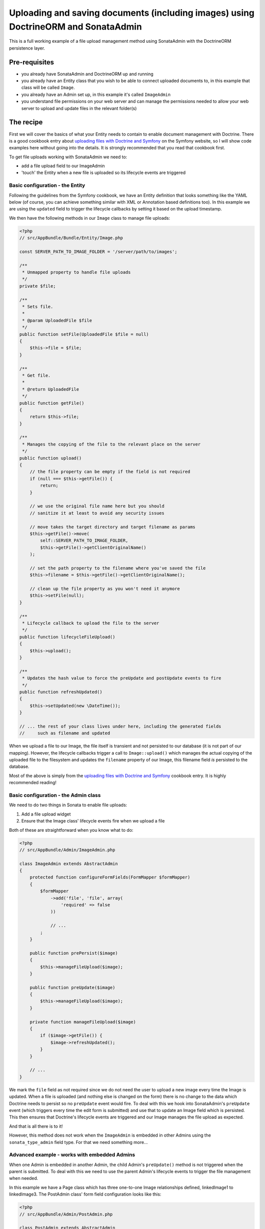 Uploading and saving documents (including images) using DoctrineORM and SonataAdmin
===================================================================================

This is a full working example of a file upload management method using
SonataAdmin with the DoctrineORM persistence layer.

Pre-requisites
--------------

- you already have SonataAdmin and DoctrineORM up and running
- you already have an Entity class that you wish to be able to connect uploaded
  documents to, in this example that class will be called ``Image``.
- you already have an Admin set up, in this example it's called ``ImageAdmin``
- you understand file permissions on your web server and can manage the permissions
  needed to allow your web server to upload and update files in the relevant
  folder(s)

The recipe
----------

First we will cover the basics of what your Entity needs to contain to enable document
management with Doctrine. There is a good cookbook entry about
`uploading files with Doctrine and Symfony`_ on the Symfony website, so I will show
code examples here without going into the details. It is strongly recommended that
you read that cookbook first.

To get file uploads working with SonataAdmin we need to:

- add a file upload field to our ImageAdmin
- 'touch' the Entity when a new file is uploaded so its lifecycle events are triggered

Basic configuration - the Entity
^^^^^^^^^^^^^^^^^^^^^^^^^^^^^^^^

Following the guidelines from the Symfony cookbook, we have an Entity definition
that looks something like the YAML below (of course, you can achieve something
similar with XML or Annotation based definitions too). In this example we are using
the ``updated`` field to trigger the lifecycle callbacks by setting it based on the
upload timestamp.

.. configuration-block::

    .. code-block:: yaml

        # src/AppBundle/Resources/config/Doctrine/Image.orm.yml

        AppBundleBundle\Entity\Image:
            type: entity
            repositoryClass: AppBundle\Entity\Repositories\ImageRepository
            table: images
            id:
                id:
                    type:         integer
                    generator:    { strategy: AUTO }
            fields:
            filename:
                type:         string
                length:       100

            # changed when files are uploaded, to force preUpdate and postUpdate to fire
            updated:
                type:         datetime
                nullable:     true

            # ... other fields ...
            lifecycleCallbacks:
                prePersist:   [ lifecycleFileUpload ]
                preUpdate:    [ lifecycleFileUpload ]

We then have the following methods in our ``Image`` class to manage file uploads:

.. code-block:: php

    <?php
    // src/AppBundle/Bundle/Entity/Image.php

    const SERVER_PATH_TO_IMAGE_FOLDER = '/server/path/to/images';

    /**
     * Unmapped property to handle file uploads
     */
    private $file;

    /**
     * Sets file.
     *
     * @param UploadedFile $file
     */
    public function setFile(UploadedFile $file = null)
    {
        $this->file = $file;
    }

    /**
     * Get file.
     *
     * @return UploadedFile
     */
    public function getFile()
    {
        return $this->file;
    }

    /**
     * Manages the copying of the file to the relevant place on the server
     */
    public function upload()
    {
        // the file property can be empty if the field is not required
        if (null === $this->getFile()) {
            return;
        }

        // we use the original file name here but you should
        // sanitize it at least to avoid any security issues

        // move takes the target directory and target filename as params
        $this->getFile()->move(
            self::SERVER_PATH_TO_IMAGE_FOLDER,
            $this->getFile()->getClientOriginalName()
        );

        // set the path property to the filename where you've saved the file
        $this->filename = $this->getFile()->getClientOriginalName();

        // clean up the file property as you won't need it anymore
        $this->setFile(null);
    }

    /**
     * Lifecycle callback to upload the file to the server
     */
    public function lifecycleFileUpload()
    {
        $this->upload();
    }

    /**
     * Updates the hash value to force the preUpdate and postUpdate events to fire
     */
    public function refreshUpdated()
    {
        $this->setUpdated(new \DateTime());
    }

    // ... the rest of your class lives under here, including the generated fields
    //     such as filename and updated

When we upload a file to our Image, the file itself is transient and not persisted
to our database (it is not part of our mapping). However, the lifecycle callbacks
trigger a call to ``Image::upload()`` which manages the actual copying of the
uploaded file to the filesystem and updates the ``filename`` property of our Image,
this filename field *is* persisted to the database.

Most of the above is simply from the `uploading files with Doctrine and Symfony`_ cookbook
entry. It is highly recommended reading!

Basic configuration - the Admin class
^^^^^^^^^^^^^^^^^^^^^^^^^^^^^^^^^^^^^

We need to do two things in Sonata to enable file uploads:

1. Add a file upload widget
2. Ensure that the Image class' lifecycle events fire when we upload a file

Both of these are straightforward when you know what to do:

.. code-block:: php

    <?php
    // src/AppBundle/Admin/ImageAdmin.php

    class ImageAdmin extends AbstractAdmin
    {
        protected function configureFormFields(FormMapper $formMapper)
        {
            $formMapper
                ->add('file', 'file', array(
                    'required' => false
                ))

                // ...
            ;
        }

        public function prePersist($image)
        {
            $this->manageFileUpload($image);
        }

        public function preUpdate($image)
        {
            $this->manageFileUpload($image);
        }

        private function manageFileUpload($image)
        {
            if ($image->getFile()) {
                $image->refreshUpdated();
            }
        }

        // ...
    }

We mark the ``file`` field as not required since we do not need the user to upload a
new image every time the Image is updated. When a file is uploaded (and nothing else
is changed on the form) there is no change to the data which Doctrine needs to persist
so no ``preUpdate`` event would fire. To deal with this we hook into SonataAdmin's
``preUpdate`` event (which triggers every time the edit form is submitted) and use
that to update an Image field which is persisted. This then ensures that Doctrine's
lifecycle events are triggered and our Image manages the file upload as expected.

And that is all there is to it!

However, this method does not work when the ``ImageAdmin`` is embedded in other
Admins using the ``sonata_type_admin`` field type. For that we need something more...

Advanced example - works with embedded Admins
^^^^^^^^^^^^^^^^^^^^^^^^^^^^^^^^^^^^^^^^^^^^^

When one Admin is embedded in another Admin, the child Admin's ``preUpdate()`` method is
not triggered when the parent is submitted. To deal with this we need to use the parent
Admin's lifecycle events to trigger the file management when needed.

In this example we have a Page class which has three one-to-one Image relationships
defined, linkedImage1 to linkedImage3. The PostAdmin class' form field configuration
looks like this:

.. code-block:: php

    <?php
    // src/AppBundle/Admin/PostAdmin.php

    class PostAdmin extends AbstractAdmin
    {
        protected function configureFormFields(FormMapper $formMapper)
        {
            $formMapper
                ->add('linkedImage1', 'sonata_type_admin', array(
                    'delete' => false
                ))
                ->add('linkedImage2', 'sonata_type_admin', array(
                    'delete' => false
                ))
                ->add('linkedImage3', 'sonata_type_admin', array(
                    'delete' => false
                ))

                // ...
            ;
        }

        // ...
    }

This is easy enough - we have embedded three fields, which will then use our ``ImageAdmin``
class to determine which fields to show.

In our PostAdmin we then have the following code to manage the relationships' lifecycles:

.. code-block:: php

    <?php
    // src/AppBundle/Admin/PostAdmin.php

    class PostAdmin extends AbstractAdmin
    {
        // ...

        public function prePersist($page)
        {
            $this->manageEmbeddedImageAdmins($page);
        }

        public function preUpdate($page)
        {
            $this->manageEmbeddedImageAdmins($page);
        }

        private function manageEmbeddedImageAdmins($page)
        {
            // Cycle through each field
            foreach ($this->getFormFieldDescriptions() as $fieldName => $fieldDescription) {
                // detect embedded Admins that manage Images
                if ($fieldDescription->getType() === 'sonata_type_admin' &&
                    ($associationMapping = $fieldDescription->getAssociationMapping()) &&
                    $associationMapping['targetEntity'] === 'AppBundle\Entity\Image'
                ) {
                    $getter = 'get'.$fieldName;
                    $setter = 'set'.$fieldName;

                    /** @var Image $image */
                    $image = $page->$getter();

                    if ($image) {
                        if ($image->getFile()) {
                            // update the Image to trigger file management
                            $image->refreshUpdated();
                        } elseif (!$image->getFile() && !$image->getFilename()) {
                            // prevent Sf/Sonata trying to create and persist an empty Image
                            $page->$setter(null);
                        }
                    }
                }
            }
        }

        // ...
    }

Here we loop through the fields of our PageAdmin and look for ones which are ``sonata_type_admin``
fields which have embedded an Admin which manages an Image.

Once we have those fields we use the ``$fieldName`` to build strings which refer to our accessor
and mutator methods. For example we might end up with ``getlinkedImage1`` in ``$getter``. Using
this accessor we can get the actual Image object from the Page object under management by the
PageAdmin. Inspecting this object reveals whether it has a pending file upload - if it does we
trigger the same ``refreshUpdated()`` method as before.

The final check is to prevent a glitch where Symfony tries to create blank Images when nothing
has been entered in the form. We detect this case and null the relationship to stop this from
happening.

Notes
-----

If you are looking for richer media management functionality there is a complete SonataMediaBundle
which caters to this need. It is documented online and is created and maintained by the same team
as SonataAdmin.

To learn how to add an image preview to your ImageAdmin take a look at the related cookbook entry.


.. _`uploading files with Doctrine and Symfony`: http://symfony.com/doc/current/cookbook/doctrine/file_uploads.html
